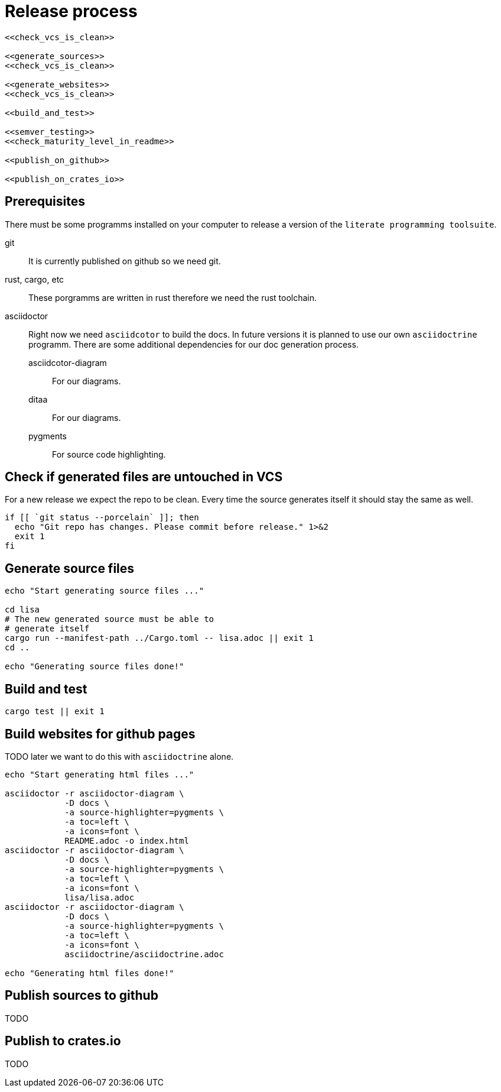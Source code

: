 = Release process

[source, sh, eval]
----
<<check_vcs_is_clean>>

<<generate_sources>>
<<check_vcs_is_clean>>

<<generate_websites>>
<<check_vcs_is_clean>>

<<build_and_test>>

<<semver_testing>>
<<check_maturity_level_in_readme>>

<<publish_on_github>>

<<publish_on_crates_io>>
----

== Prerequisites
There must be some programms installed on your computer to release a version of
the `literate programming toolsuite`.

git:: It is currently published on github so we need git.
rust, cargo, etc:: These porgramms are written in rust therefore we need the
  rust toolchain.
asciidoctor:: Right now we need `asciidcotor` to build the docs. In future
  versions it is planned to use our own `asciidoctrine` programm. There are some
  additional dependencies for our doc generation process.
asciidcotor-diagram::: For our diagrams.
ditaa::: For our diagrams.
pygments::: For source code highlighting.

== Check if generated files are untouched in VCS
For a new release we expect the repo to be clean. Every time the source
generates itself it should stay the same as well.

[[check_vcs_is_clean]]
[source, sh]
----
if [[ `git status --porcelain` ]]; then
  echo "Git repo has changes. Please commit before release." 1>&2
  exit 1
fi
----

== Generate source files

[[generate_sources]]
[source, sh]
----
echo "Start generating source files ..."

cd lisa
# The new generated source must be able to
# generate itself
cargo run --manifest-path ../Cargo.toml -- lisa.adoc || exit 1
cd ..

echo "Generating source files done!"

----

== Build and test

[[build_and_test]]
[source, sh]
----
cargo test || exit 1

----

== Build websites for github pages
TODO later we want to do this with `asciidoctrine` alone.

[[generate_websites]]
[source, sh]
----
echo "Start generating html files ..."

asciidoctor -r asciidoctor-diagram \
            -D docs \
            -a source-highlighter=pygments \
            -a toc=left \
            -a icons=font \
            README.adoc -o index.html
asciidoctor -r asciidoctor-diagram \
            -D docs \
            -a source-highlighter=pygments \
            -a toc=left \
            -a icons=font \
            lisa/lisa.adoc
asciidoctor -r asciidoctor-diagram \
            -D docs \
            -a source-highlighter=pygments \
            -a toc=left \
            -a icons=font \
            asciidoctrine/asciidoctrine.adoc

echo "Generating html files done!"

----

== Publish sources to github
TODO

== Publish to crates.io
TODO
